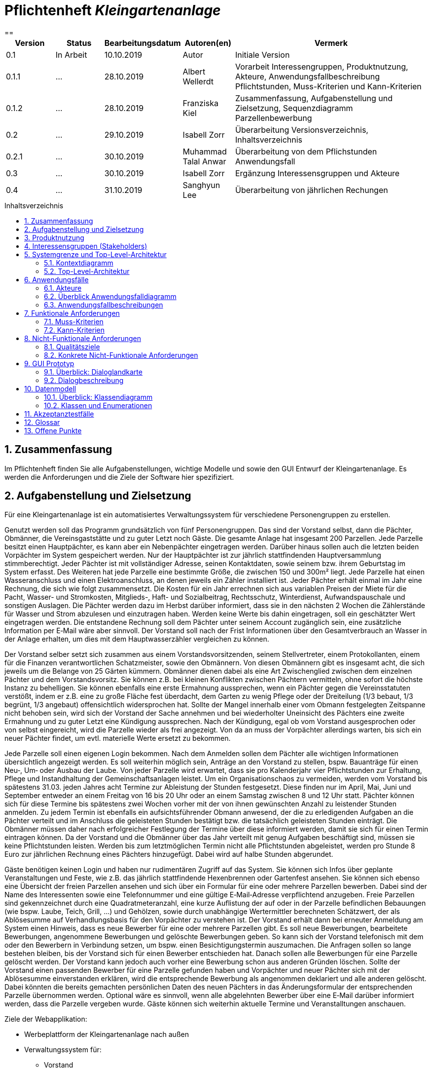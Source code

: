// -- Table of Contents

:toc:
:toclevels: 3
:toc-title: Inhaltsverzeichnis
:toc-placement!:
:sectanchors:
:numbered:

= Pflichtenheft  __{project_name}__
:project_name: Kleingartenanlage
==

[options="header"]
[cols="1, 1, 1, 1, 4"]
|===
|Version | Status      | Bearbeitungsdatum   | Autoren(en) |  Vermerk
|0.1     | In Arbeit   | 10.10.2019          | Autor       | Initiale Version

|0.1.1
| ...
| 28.10.2019
| Albert Wellerdt
| Vorarbeit Interessengruppen, Produktnutzung, Akteure, Anwendungsfallbeschreibung Pflichtstunden,
 Muss-Kriterien und Kann-Kriterien

|0.1.2
| ...
| 28.10.2019
| Franziska Kiel
| Zusammenfassung, Aufgabenstellung und Zielsetzung, Sequenzdiagramm Parzellenbewerbung

|0.2
| ...
| 29.10.2019
| Isabell Zorr
| Überarbeitung Versionsverzeichnis, Inhaltsverzeichnis

|0.2.1
| ...
| 30.10.2019
| Muhammad Talal Anwar
| Überarbeitung von dem Pflichstunden Anwendungsfall

| 0.3
| ...
| 30.10.2019
| Isabell Zorr
| Ergänzung Interessensgruppen und Akteure

|0.4
| ...
| 31.10.2019
| Sanghyun Lee
| Überarbeitung von jährlichen Rechungen


|===

toc::[]

== Zusammenfassung
Im Pflichtenheft finden Sie alle Aufgabenstellungen, wichtige Modelle und sowie den GUI Entwurf der Kleingartenanlage.
Es werden die Anforderungen und die Ziele der Software hier spezifiziert.

== Aufgabenstellung und Zielsetzung

Für eine Kleingartenanlage ist ein automatisiertes Verwaltungssystem für verschiedene Personengruppen zu erstellen.

Genutzt werden soll das Programm grundsätzlich von fünf Personengruppen. Das sind der Vorstand
selbst, dann die Pächter, Obmänner, die Vereinsgaststätte und zu guter Letzt noch Gäste.
Die gesamte Anlage hat insgesamt 200 Parzellen. Jede Parzelle besitzt einen Hauptpächter, es kann
aber ein Nebenpächter eingetragen werden. Darüber hinaus sollen auch die letzten beiden
Vorpächter im System gespeichert werden. Nur der Hauptpächter ist zur jährlich stattfindenden
Hauptversammlung stimmberechtigt. Jeder Pächter ist mit vollständiger Adresse, seinen
Kontaktdaten, sowie seinem bzw. ihrem Geburtstag im System erfasst.
Des Weiteren hat jede Parzelle eine bestimmte Größe, die zwischen 150 und 300m² liegt. Jede Parzelle hat einen
Wasseranschluss und einen Elektroanschluss, an denen jeweils ein Zähler installiert ist. Jeder Pächter
erhält einmal im Jahr eine Rechnung, die sich wie folgt zusammensetzt. Die Kosten für ein Jahr
errechnen sich aus variablen Preisen der Miete für die Pacht, Wasser- und Stromkosten, Mitglieds-, Haft- und Sozialbeitrag,
Rechtsschutz, Winterdienst, Aufwandspauschale und sonstigen Auslagen.
Die Pächter werden dazu im
Herbst darüber informiert, dass sie in den nächsten 2 Wochen die Zählerstände für Wasser und
Strom abzulesen und einzutragen haben. Werden keine Werte bis dahin eingetragen, soll ein
geschätzter Wert eingetragen werden. Die entstandene Rechnung soll dem Pächter unter seinem
Account zugänglich sein, eine zusätzliche Information per E‐Mail wäre aber sinnvoll. Der Vorstand soll
nach der Frist Informationen über den Gesamtverbrauch an Wasser in der Anlage erhalten, um dies
mit dem Hauptwasserzähler vergleichen zu können.

Der Vorstand selber setzt sich zusammen aus einem Vorstandsvorsitzenden, seinem Stellvertreter,
einem Protokollanten, einem für die Finanzen verantwortlichen Schatzmeister, sowie den
Obmännern. Von diesen Obmännern gibt es insgesamt acht, die sich jeweils um die Belange von 25
Gärten kümmern. Obmänner dienen dabei als eine Art Zwischenglied zwischen dem einzelnen
Pächter und dem Vorstandsvorsitz. Sie können z.B. bei kleinen Konflikten zwischen Pächtern
vermitteln, ohne sofort die höchste Instanz zu behelligen. Sie können ebenfalls eine erste Ermahnung
aussprechen, wenn ein Pächter gegen die Vereinsstatuten verstößt, indem er z.B. eine zu große
Fläche fest überdacht, dem Garten zu wenig Pflege oder der Dreiteilung (1/3 bebaut, 1/3 begrünt,
1/3 angebaut) offensichtlich widersprochen hat. Sollte der Mangel innerhalb einer vom Obmann
festgelegten Zeitspanne nicht behoben sein, wird sich der Vorstand der Sache annehmen und bei
wiederholter Uneinsicht des Pächters eine zweite Ermahnung und zu guter Letzt eine Kündigung
aussprechen. Nach der Kündigung, egal ob vom Vorstand ausgesprochen oder von selbst eingereicht,
wird die Parzelle wieder als frei angezeigt. Von da an muss der Vorpächter allerdings warten, bis sich
ein neuer Pächter findet, um evtl. materielle Werte ersetzt zu bekommen.

Jede Parzelle soll einen eigenen Login bekommen. Nach dem Anmelden sollen dem Pächter alle
wichtigen Informationen übersichtlich angezeigt werden. Es soll weiterhin möglich sein, Anträge an
den Vorstand zu stellen, bspw. Bauanträge für einen Neu‐, Um‐ oder Ausbau der Laube. Von jeder
Parzelle wird erwartet, dass sie pro Kalenderjahr vier Pflichtstunden zur Erhaltung, Pflege und
Instandhaltung der Gemeinschaftsanlagen leistet. Um ein Organisationschaos zu vermeiden, werden
vom Vorstand bis spätestens 31.03. jeden Jahres acht Termine zur Ableistung der Stunden
festgesetzt. Diese finden nur im April, Mai, Juni und September entweder an einem Freitag von 16 bis
20 Uhr oder an einem Samstag zwischen 8 und 12 Uhr statt. Pächter können sich für diese Termine
bis spätestens zwei Wochen vorher mit der von ihnen gewünschten Anzahl zu leistender Stunden
anmelden. Zu jedem Termin ist ebenfalls ein aufsichtsführender Obmann anwesend, der die zu
erledigenden Aufgaben an die Pächter verteilt und im Anschluss die geleisteten Stunden bestätigt
bzw. die tatsächlich geleisteten Stunden einträgt. Die Obmänner müssen daher nach erfolgreicher
Festlegung der Termine über diese informiert werden, damit sie sich für einen Termin eintragen
können. Da der Vorstand und die Obmänner über das Jahr verteilt mit genug Aufgaben beschäftigt
sind, müssen sie keine Pflichtstunden leisten. Werden bis zum letztmöglichen Termin nicht alle
Pflichtstunden abgeleistet, werden pro Stunde 8 Euro zur jährlichen Rechnung eines Pächters
hinzugefügt. Dabei wird auf halbe Stunden abgerundet.

Gäste benötigen keinen Login und haben nur rudimentären Zugriff auf das System. Sie können sich
Infos über geplante Veranstaltungen und Feste, wie z.B. das jährlich stattfindende Hexenbrennen
oder Gartenfest ansehen. Sie können sich ebenso eine Übersicht der freien Parzellen ansehen und
sich über ein Formular für eine oder mehrere Parzellen bewerben. Dabei sind der Name des
Interessenten sowie eine Telefonnummer und eine gültige E‐Mail‐Adresse verpflichtend anzugeben.
Freie Parzellen sind gekennzeichnet durch eine Quadratmeteranzahl, eine kurze Auflistung der auf
oder in der Parzelle befindlichen Bebauungen (wie bspw. Laube, Teich, Grill, ...) und Gehölzen, sowie
durch unabhängige Wertermittler berechneten Schätzwert, der als Ablösesumme auf
Verhandlungsbasis für den Vorpächter zu verstehen ist. Der Vorstand erhält dann bei erneuter
Anmeldung am System einen Hinweis, dass es neue Bewerber für eine oder mehrere Parzellen gibt.
Es soll neue Bewerbungen, bearbeitete Bewerbungen, angenommene Bewerbungen und gelöschte
Bewerbungen geben. So kann sich der Vorstand telefonisch mit dem oder den Bewerbern in
Verbindung setzen, um bspw. einen Besichtigungstermin auszumachen. Die Anfragen sollen so lange
bestehen bleiben, bis der Vorstand sich für einen Bewerber entschieden hat. Danach sollen alle
Bewerbungen für eine Parzelle gelöscht werden. Der Vorstand kann jedoch auch vorher eine
Bewerbung schon aus anderen Gründen löschen. Sollte der Vorstand einen passenden Bewerber für
eine Parzelle gefunden haben und Vorpächter und neuer Pächter sich mit der Ablösesumme
einverstanden erklären, wird die entsprechende Bewerbung als angenommen deklariert und alle
anderen gelöscht. Dabei könnten die bereits gemachten persönlichen Daten des neuen Pächters in
das Änderungsformular der entsprechenden Parzelle übernommen werden. Optional wäre es
sinnvoll, wenn alle abgelehnten Bewerber über eine E‐Mail darüber informiert werden, dass die
Parzelle vergeben wurde. Gäste können sich weiterhin aktuelle Termine und Veranstalltungen anschauen.

Ziele der Webapplikation:

- Werbeplattform der Kleingartenanlage nach außen
- Verwaltungssystem für:
* Vorstand
* Pächter
* Gäste
* Parzellen
* anfallende Formulare und Arbeiten
- Repräsentation der Kleingartenanlage durch ein ansprechendes und intuitives Design im Web


== Produktnutzung
Das System wird hauptsächlich für die Verwaltung einer Kleingartenlage genutzt.
Zusätzlich repräsentiert die Software die Anlage auch im Web.

Dabei wird das System auf den Geräten in der Kleingartenanlage laufen und im Internet(über den Browser) für die Pächter.
Das System wird dabei für die neuesten Versionen folgender Browser optimiert, worüber es erreichbar ist:

- Google Chrome
- Mozilla Firefox

Die Nutzer, die das System am häufigsten nutzen werden, sind alle Leute, die sich über die aktuellen News der Kleingartenanlage informieren wollen und
welche die sich für eine Parzelle bewerben wollen. Dabei wird nur typische Website Navigation vorausgesetzt.

Der Vorstand muss mit dem Umgang mit dem System vertraut gemacht werden, um sie effektiv nutzen zu können.
Spezielle Vorkenntnisse sind hier aber auch nicht erforderlich.

Alle Daten werden persistent in einer Datenbank gespeichert, wobei kein SQL Wissen vom Manager nötig ist.

== Interessensgruppen (Stakeholders)
Hier ist jede Gruppe gelistet, die irgendeinen Einfluss auf das Projekt hat.
Die Priorität 1-5 (niedrig-hoch) soll bei sich überschneidenden Zielen eine Entscheidungshilfe bieten.

[options="header"]
[cols="1,2,3,4"]
|===
|Name  |Priorität  |Beschreibung  |Ziele
|Pächter |5  |Dem Pächter soll es ermöglicht werden, sämtliche Anliegen rund um seinen Kleingarten zu koordinieren.
| - Einsicht in seine Rechnungen +

- Terminplanung


|Gast |1 | Dem Gast soll eine ansprechende Übersicht über die Kleingartenanlage ermöglicht werden und
bei belieben die Bewerbung auf eine freie Parzelle in dieser.
|- Einsicht in die anstehenden Veranstaltungen im Reiter "News"

- Bewerbung auf eine Parzelle im Reiter "Parzellen"

- Login als Pächter

|===


== Systemgrenze und Top-Level-Architektur

=== Kontextdiagramm
Das Kontextdiagramm zeigt das geplante Software-System in seiner Umgebung.
Zur Umgebung gehören alle Nutzergruppen des Systems und Nachbarsysteme.

image::diagrams/analyse/contextdiagram.png[]

=== Top-Level-Architektur
image::diagrams/analyse/Top_Level_Architechture.png[]

== Anwendungsfälle

=== Akteure

Akteure sind die Benutzer des Software-Systems oder Nachbarsysteme, welche darauf zugreifen. Dokumentieren Sie die Akteure in einer Tabelle. Diese Tabelle gibt einen Überblick über die Akteure und beschreibt sie kurz. Die Tabelle hat also mindestens zwei Spalten (Akteur Name und Kommentar).
Weitere relevante Spalten können bei Bedarf ergänzt werden.

// See http://asciidoctor.org/docs/user-manual/#tables
[options="header"]
[cols="1,4"]
|===
|Name |Beschreibung
|Vorstandsvorsitz  | Koordination der Belange der Kleingartenanlage, wie einen neuen Parzellen-Login anlegen, Parzellen
als frei deklarieren, Termine im Reiter "News" sowohl für Veranstaltungen als auf für Pflichtstunden setzen, Rechnungen
einsehen, Pächter kündigen, Bewerbungen bearbeiten +
|Schatzmeister | Schreiben der Rechnungen, Änderung der Preise +
|Obmann |  +
|Protokollant | Protokolliert Treffen des Vorstandes +
|Hauptpächter | Hauptansprechpartner für den Kleingarten +
|Nebenpächter | Vom Hauptpächter und Vorstand genehmigter Mitbenutzer der Parzelle +
| Gast | unangemeldeter Nutzer
|===

=== Überblick Anwendungsfalldiagramm
image::diagrams/analyse/Use_Cases.png[]

=== Anwendungsfallbeschreibungen
Dieser Unterabschnitt beschreibt die Anwendungsfälle. In dieser Beschreibung müssen noch nicht alle Sonderfälle und Varianten berücksichtigt werden. Schwerpunkt ist es, die wichtigsten Anwendungsfälle des Systems zu finden. Wichtig sind solche Anwendungsfälle, die für den Auftraggeber, den Nutzer den größten Nutzen bringen.
Für komplexere Anwendungsfälle ein UML-Sequenzdiagramm ergänzen.
Einfache Anwendungsfälle mit einem Absatz beschreiben.
Die typischen Anwendungsfälle (Anlegen, Ändern, Löschen) können zu einem einzigen zusammengefasst werden.

image:diagrams/analyse/sequenzdiagram_guest.png[]

[options="header"]
[cols="^1h,3"]
|===

|ID
|UC0010
|Name
|Bewerbungsvorgang um eine Parzelle und Hinzufügen eines neuen Pächters

|Beschreibung
|Der Gast bewirbt sich über ein Formular auf eine Parzelle, welche vom Vorstand gesichtet und angenommen wird.
Daraufhin erstellt der Vorstand einen neuen Pächteraccount.

|Akteure
|Vorstandsvorsitz, Gast

|Auslöser
|Gast füllt des Bewerbungsformular aus

|Vorbedingungen
|Gast ist nicht angemeldet und Parzelle ist frei

|Wichtigste Schritte
|1. Gast füllt Formular aus +
2. Vorstandsvorsitzender nimmt Bewerbung an

|Erweitert
|nur der Vorstand kann einen Account hinzufügen

|Funktionale Anforderung
|?
|===

image::models/analysis/diagramm 2.jpeg[]

[options="header"]
[cols="^1h,3"]
|===

|ID
|UC0020
|Name
|Pflichtstunden Termin auswählen und dafür die Stunden eintragen

|Beschreibung
|Der Haupt-/Nebenpächter wählt einen Termin zur Leistung der Pflichstunden für eine Parzelle aus. Diese Stunden sind von dem aufsichtsführenden Obmann bestätigt und im Anschluss im betreffenden Parzelle Konto eingetragen.

|Akteure
|Hauptpächter, Nebenpächter, Obmann

|Auslöser
|Der Haupt-/Nebenpächter wählt einen Termin für die Pflichtstunden Leistung aus.

|Vorbedingungen
|Der Benutzer ist eingeloggt.

|Wichtigste Schritte
|1. Der Haupt-/Nebenpächter meldet sich für einen Termin an +
2. Der betreffende Obmann trägt die geleistete Studen ein

|Erweitert
|Nur der Obmann kann die Stunden eintragen und nur wenn der Haupt-/Nebenpächter seine Aufgabe erledigt hat.

|Funktionale Anforderung
|""

|===
image::models/analysis/diagramm 4.jpg[]

[options="header"]
[cols="^1h,3"]
|===

|ID
|UC0040
|Name
|Jährliche Rechnung

|Beschreibung
|Haupt-/Nebenpächter eingibt Verbrauch der Elektrizität und bekommt eine jährliche Rechnung per Email

|Akteure
|Hauptpächter, Nebenpächter

|Auslöser
|Der Haupt-/Nebenpächter eingibt Verbrauch der Elektrizität in seinem Account.

|Vorbedingungen
|Der Benutzer ist eingeloggt.

|Wichtigste Schritte
|1. Der Haupt-/Nebenpächter eingibt Verbrauch der Elektrizität in seinem Account +
2. Der Haupt-/Nebenpächter kann seine Rechung in seiner Parzelle-Webseite finden. +
3. Durch Klicken der Rechnung-Taste bekommt man eine jährliche Rechnung per Email.

|Erweitert
|""

|Funktionale Anforderung
|""

|===



[options="header"]
[cols="^1h,3"]

== Funktionale Anforderungen

=== Muss-Kriterien
Was das zu erstellende Programm auf alle Fälle leisten muss. +

- Liste aller Mitglieder +
- Liste aller Parzellen (frei und besetzt) +

Parzellenmanagment +
- Zähler (Wasser + Elektro) +
- Pflichtstunden +

Accoutmanagement +
- Accounts löschen und hinzufügen +
- Rechnungs einsehen +

Finanzmanagement +
- Rechnung generieren +
- Liste an Basispreisen +
- Werteermittlung +

Anträge +
- Bewerbungen (Liste) +



=== Kann-Kriterien
Anforderungen die das Programm leisten können soll, aber für den korrekten Betrieb entbehrlich sind. +
- Nachbarschaftssystem (Bewertungen)


== Nicht-Funktionale Anforderungen

=== Qualitätsziele

Dokumentieren Sie in einer Tabelle die Qualitätsziele, welche das System erreichen soll, sowie deren Priorität.

=== Konkrete Nicht-Funktionale Anforderungen

Beschreiben Sie Nicht-Funktionale Anforderungen, welche dazu dienen, die zuvor definierten Qualitätsziele zu erreichen.
Achten Sie darauf, dass deren Erfüllung (mindestens theoretisch) messbar sein muss.

== GUI Prototyp

In diesem Kapitel soll ein Entwurf der Navigationsmöglichkeiten und Dialoge des Systems erstellt werden.
Idealerweise entsteht auch ein grafischer Prototyp, welcher dem Kunden zeigt, wie sein System visuell umgesetzt werden soll.
Konkrete Absprachen - beispielsweise ob der grafische Prototyp oder die Dialoglandkarte höhere Priorität hat - sind mit dem Kunden zu treffen.

=== Überblick: Dialoglandkarte
Erstellen Sie ein Übersichtsdiagramm, das das Zusammenspiel Ihrer Masken zur Laufzeit darstellt. Also mit welchen Aktionen zwischen den Masken navigiert wird.
//Die nachfolgende Abbildung zeigt eine an die Pinnwand gezeichnete Dialoglandkarte. Ihre Karte sollte zusätzlich die Buttons/Funktionen darstellen, mit deren Hilfe Sie zwischen den Masken navigieren.

=== Dialogbeschreibung
Für jeden Dialog:

1. Kurze textuelle Dialogbeschreibung eingefügt: Was soll der jeweilige Dialog? Was kann man damit tun? Überblick?
2. Maskenentwürfe (Screenshot, Mockup)
3. Maskenelemente (Ein/Ausgabefelder, Aktionen wie Buttons, Listen, …)
4. Evtl. Maskendetails, spezielle Widgets

== Datenmodell

=== Überblick: Klassendiagramm
UML-Analyseklassendiagramme

image::diagrams/analyse/classdiagram1.png[]
image::diagrams/analyse/classdiagram2.png[]
image::diagrams/analyse/classdiagram3.png[]

=== Klassen und Enumerationen
Dieser Abschnitt stellt eine Vereinigung von Glossar und der Beschreibung von Klassen/Enumerationen dar. Jede Klasse und Enumeration wird in Form eines Glossars textuell beschrieben. Zusätzlich werden eventuellen Konsistenz- und Formatierungsregeln aufgeführt.

// See http://asciidoctor.org/docs/user-manual/#tables
[options="header"]
|===
|Klasse/Enumeration |Beschreibung |
|…                  |…            |
|===

== Akzeptanztestfälle
Mithilfe von Akzeptanztests wird geprüft, ob die Software die funktionalen Erwartungen und Anforderungen im Gebrauch erfüllt. Diese sollen und können aus den Anwendungsfallbeschreibungen und den UML-Sequenzdiagrammen abgeleitet werden. D.h., pro (komplexen) Anwendungsfall gibt es typischerweise mindestens ein Sequenzdiagramm (welches ein Szenarium beschreibt). Für jedes Szenarium sollte es einen Akzeptanztestfall geben. Listen Sie alle Akzeptanztestfälle in tabellarischer Form auf.
Jeder Testfall soll mit einer ID versehen werde, um später zwischen den Dokumenten (z.B. im Test-Plan) referenzieren zu können.

== Glossar
Sämtliche Begriffe, die innerhalb des Projektes verwendet werden und deren gemeinsames Verständnis aller beteiligten Stakeholder essentiell ist, sollten hier aufgeführt werden.
Insbesondere Begriffe der zu implementierenden Domäne wurden bereits beschrieben, jedoch gibt es meist mehr Begriffe, die einer Beschreibung bedürfen. +
Beispiel: Was bedeutet "Kunde"? Ein Nutzer des Systems? Der Kunde des Projektes (Auftraggeber)?

== Offene Punkte
Offene Punkte werden entweder direkt in der Spezifikation notiert. Wenn das Pflichtenheft zum finalen Review vorgelegt wird, sollte es keine offenen Punkte mehr geben.
